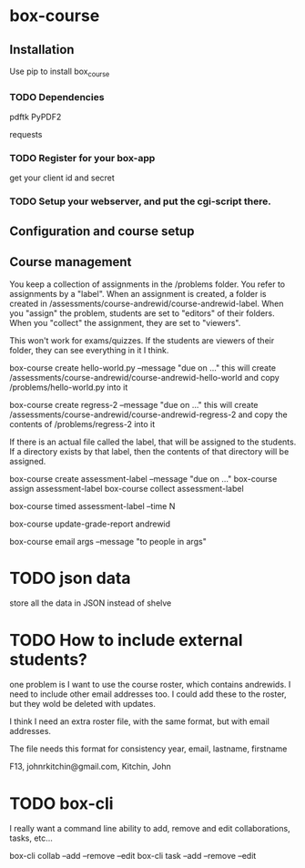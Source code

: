 * box-course


** Installation
Use pip to install box_course



*** TODO Dependencies
pdftk
PyPDF2
# pdfminer  # not actually using this
requests

*** TODO Register for your box-app
get your client id and secret

*** TODO Setup your webserver, and put the cgi-script there.

** Configuration and course setup


** Course management

You keep a collection of assignments in the /problems folder. You refer to assignments by a "label". When an assignment is created, a folder is created in /assessments/course-andrewid/course-andrewid-label. When you "assign" the problem, students are set to "editors" of their folders. When you "collect" the assignment, they are set to "viewers".

This won't work for exams/quizzes. If the students are viewers of their folder, they can see everything in it I think.


box-course create hello-world.py --message "due on ..."
   this will create /assessments/course-andrewid/course-andrewid-hello-world and copy /problems/hello-world.py into it

box-course create regress-2 --message "due on ..."
   this will create /assessments/course-andrewid/course-andrewid-regress-2 and copy the contents of /problems/regress-2 into it

If there is an actual file called the label, that will be assigned to the students. If a directory exists by that label, then the contents of that directory will be assigned. 

box-course create assessment-label --message "due on ..."
box-course assign assessment-label 
box-course collect assessment-label

box-course timed assessment-label --time N


box-course update-grade-report andrewid

box-course email args --message "to people in args"
* TODO json data
store all the data in JSON instead of shelve

* TODO How to include external students?
one problem is I want to use the course roster, which contains andrewids. I need to include other email addresses too. I could add these to the roster, but they wold be deleted with updates. 

I think I need an extra roster file, with the same format, but with email addresses.


The file needs this format for consistency
year, email, lastname, firstname

F13, johnrkitchin@gmail.com, Kitchin, John
* TODO box-cli
I really want a command line ability to add, remove and edit collaborations, tasks, etc...

box-cli collab --add --remove --edit
box-cli task --add --remove --edit  
